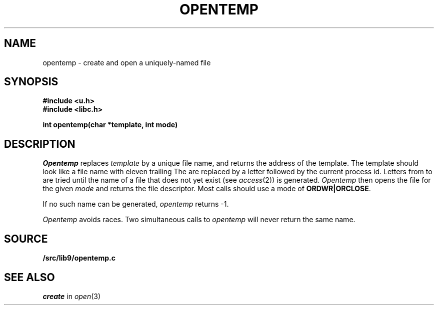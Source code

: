 .TH OPENTEMP 3
.SH NAME
opentemp \- create and open a uniquely-named file
.SH SYNOPSIS
.B #include <u.h>
.br
.B #include <libc.h>
.PP
.B
int opentemp(char *template, int mode)
.SH DESCRIPTION
.I Opentemp
replaces
.I template
by a unique file name, and returns the
address of the template.
The template should look like a file name with eleven trailing
.LR X s.
The
.LR X s
are replaced by a letter followed by the current process id.
Letters from
.L a
to
.L z
are tried until the name of a file that does not yet exist
(see
.IR access (2))
is generated.
.I Opentemp
then opens the file for the given
.I mode
and returns the file descriptor.
Most calls should use a mode
of
.BR ORDWR|ORCLOSE .
.PP
If no such name can be generated,
.I opentemp
returns \-1.
.PP
.I Opentemp
avoids races.
Two simultaneous calls to
.I opentemp
will never return the same name.
.SH SOURCE
.B \*9/src/lib9/opentemp.c
.SH "SEE ALSO
.I create
in
.IR open (3)
